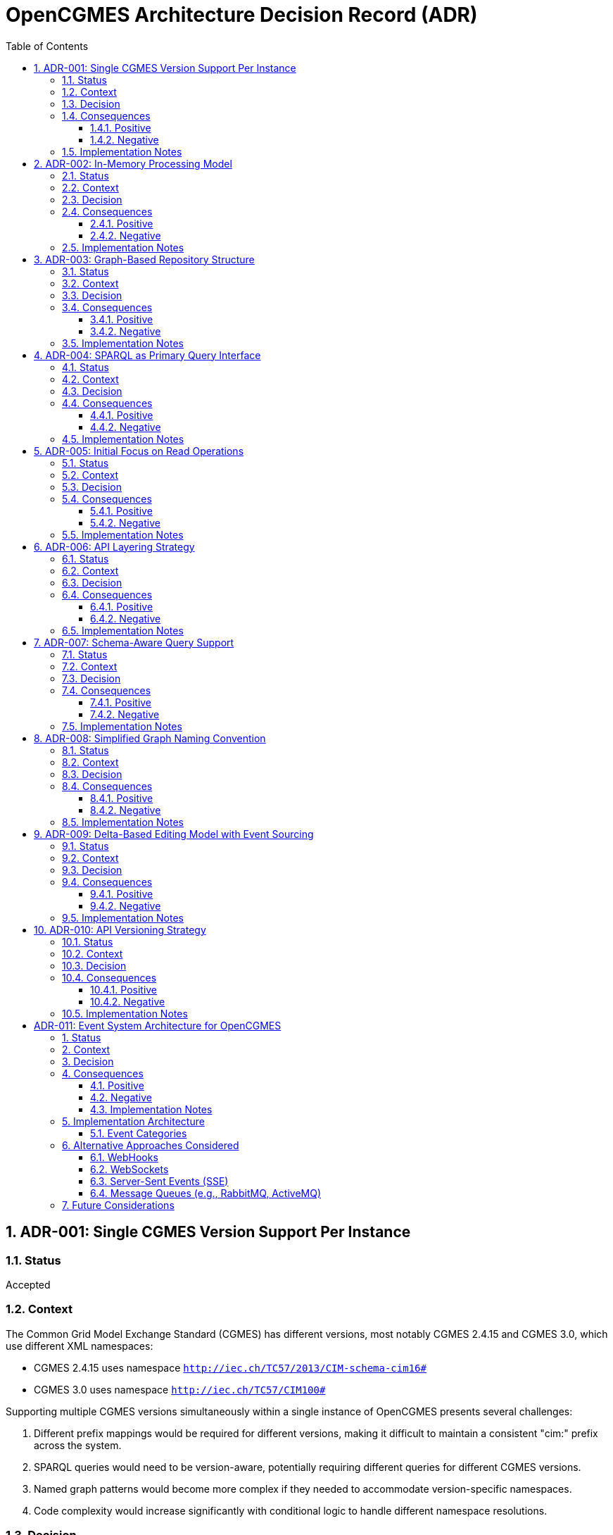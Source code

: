 = OpenCGMES Architecture Decision Record (ADR)
:toc: left
:toclevels: 3
:sectnums:
:icons: font
:source-highlighter: highlight.js

== ADR-001: Single CGMES Version Support Per Instance

=== Status
Accepted

=== Context
The Common Grid Model Exchange Standard (CGMES) has different versions, most notably CGMES 2.4.15 and CGMES 3.0, which use different XML namespaces:

* CGMES 2.4.15 uses namespace `http://iec.ch/TC57/2013/CIM-schema-cim16#`
* CGMES 3.0 uses namespace `http://iec.ch/TC57/CIM100#`

Supporting multiple CGMES versions simultaneously within a single instance of OpenCGMES presents several challenges:

1. Different prefix mappings would be required for different versions, making it difficult to maintain a consistent "cim:" prefix across the system.
2. SPARQL queries would need to be version-aware, potentially requiring different queries for different CGMES versions.
3. Named graph patterns would become more complex if they needed to accommodate version-specific namespaces.
4. Code complexity would increase significantly with conditional logic to handle different namespace resolutions.

=== Decision
Each instance of OpenCGMES will support exactly one CGMES version at a time. Initially, the focus will be on CGMES 3.0, with CGMES 2.4.15 support considered as a separate implementation path later, based on community needs.

=== Consequences

==== Positive
* Simplified prefix management with consistent "cim:" prefix usage
* Standardized SPARQL queries that work uniformly within an instance
* Cleaner codebase without conditional namespace handling
* Better performance without dynamic prefix resolution
* Focused development efforts on getting one version right before expanding

==== Negative
* Users needing to work with multiple CGMES versions will need to run multiple instances
* Migration between versions not inherently supported within a single instance
* Potentially some duplication of code between version-specific implementations

=== Implementation Notes
* Provide clear version selection mechanism during initialization
* Document this limitation clearly for users
* Consider developing utilities to assist with data migration between versions

== ADR-002: In-Memory Processing Model

=== Status
Accepted

=== Context
CGMES data processing often involves large volumes of data that need to be accessed quickly for grid calculations and analysis. Traditional approaches using persistent storage like triple stores or databases might introduce performance bottlenecks for time-critical operations.

=== Decision
OpenCGMES will use an in-memory processing model with no persistence layer. All data, including RDF graphs, will be maintained in memory for maximum performance.

=== Consequences

==== Positive
* Maximum performance for data access and queries
* Simplified architecture without database integration
* Reduced latency for time-critical operations
* Easier deployment without external database dependencies

==== Negative
* Higher memory consumption (estimated ~24GB RAM for European grid models for 24 hours)
* No built-in persistence between application restarts
* Potential limitations based on host system memory constraints

=== Implementation Notes
* Consider memory optimization techniques such as:
  ** Delta graphs for efficient storage of time series data
  ** String interning to reduce duplication
  ** Shared reference data across repositories
* Document memory requirements clearly for users

== ADR-003: Graph-Based Repository Structure

=== Status
Accepted

=== Context
CGMES data is inherently graph-based, with complex relationships between different profile types (EQ, TP, SSH, DL, etc.). A well-organized repository structure is needed to manage these relationships while maintaining performance and clarity.

=== Decision
Implement a structured repository system with:

1. *Separate Repositories* for different types of data:
   * Schema Repository (read-only, containing all RDFS files)
   * Instance Repository (containing all instance data)
   * Header Repository (containing all header data)

2. *Named Graphs* following a specific pattern:
   * Profile Graphs: `cim:PROFILE_ABBREVIATION`
   * Schema Graphs: `cims:PROFILE_ABBREVIATION`
   * Header Graphs: `md:PROFILE_ABBREVIATION`

3. *Internal Naming* simplified to use only `md:Model.mRID` for both instance and header repositories

=== Consequences

==== Positive
* Clear separation of concerns between schema, instance, and header data
* Efficient profile-specific queries
* Organized structure that mirrors CGMES design
* Support for RDFS-enabled queries with inheritance awareness
* Easier validation with profile-specific rules

==== Negative
* More complex initial setup compared to a flat graph structure
* Learning curve for users unfamiliar with named graphs
* Additional overhead in graph management

=== Implementation Notes
* Implement union graph as a projection over separate instance graphs
* Ensure efficient cross-profile querying through the default graph
* Document naming conventions clearly for users

== ADR-004: SPARQL as Primary Query Interface

=== Status
Accepted

=== Context
Accessing and analyzing CGMES data requires a powerful query interface that can handle complex graph traversals and data relationships. Various query approaches could be implemented, from custom APIs to standard query languages.

=== Decision
Use SPARQL as the primary query interface for OpenCGMES, with support for:

1. Named graph patterns for profile-specific queries
2. RDFS-enabled queries leveraging schema information
3. Union graph for cross-profile queries

=== Consequences

==== Positive
* Leverages existing industry standard query language
* Powerful expressiveness for complex grid model queries
* Familiar to many users already working with RDF data
* Enables inheritance-aware queries using `rdfs:subClassOf*` patterns
* Consistent with RDF/CGMES ecosystem

==== Negative
* Steeper learning curve for users unfamiliar with SPARQL
* Potential performance considerations for very complex queries
* Less type safety compared to a strongly-typed API

=== Implementation Notes
* Provide example queries for common use cases
* Consider query optimization techniques
* Document best practices for efficient SPARQL usage

== ADR-005: Initial Focus on Read Operations

=== Status
Accepted

=== Context
CGMES data can be read, validated, transformed, and modified. Each of these operations adds complexity to the implementation. A phased approach is needed to ensure solid foundations before adding more complex functionality.

=== Decision
Initially focus on read operations, validation, and transformation, with data manipulation via SPARQL Updates considered as a future extension.

=== Consequences

==== Positive
* Simplifies initial implementation
* Ensures core functionality is solid before adding complexity
* Allows for thorough testing of read operations
* Aligns with immediate needs of most users

==== Negative
* Initial versions will have limited write capabilities
* Users needing to modify CGMES data will need to use alternative methods
* May require rework when adding update capabilities later

=== Implementation Notes
* Design repository structure with future update operations in mind
* Document the read-only nature of initial versions
* Plan for SPARQL Update support in roadmap

== ADR-006: API Layering Strategy

=== Status
Accepted

=== Context
Different users and systems will need to interact with OpenCGMES in various ways, from direct library integration to remote service calls. A clear API strategy is needed to support these diverse use cases.

=== Decision
Implement a layered API approach:

1. Core Java API for direct programmatic access
2. REST API (planned) for remote access
3. gRPC interface (planned) for high-performance system integration
4. Client libraries (planned) for various programming languages

=== Consequences

==== Positive
* Flexibility for different integration scenarios
* Support for diverse technology stacks
* Separation between core functionality and access methods
* Future-proofing for evolving integration needs

==== Negative
* Additional development effort to maintain multiple APIs
* Potential consistency challenges across different interfaces
* More complex testing requirements

=== Implementation Notes
* Design core functionality with API-agnostic approach
* Implement Java API first, then extend to REST and gRPC
* Consider auto-generation of client libraries where possible

== ADR-007: Schema-Aware Query Support

=== Status
Accepted

=== Context
CGMES data follows complex schema definitions with inheritance hierarchies and property relationships. Queries can be made more powerful and flexible by leveraging this schema information.

=== Decision
Implement schema-aware query support that:

1. Includes schema graphs in query datasets
2. Enables inheritance-aware queries using `rdfs:subClassOf*` patterns
3. Provides access to property domain/range information
4. Makes data type information accessible

=== Consequences

==== Positive
* More powerful queries leveraging type hierarchies
* Simplified querying for complex class structures
* Better alignment with RDF/RDFS capabilities
* Reduced need for explicit type enumeration in queries

==== Negative
* Larger memory footprint with schema information loaded
* Potential performance impact for schema-heavy queries

=== Implementation Notes
* Ensure efficient loading and indexing of schema information
* Provide examples of schema-aware queries
* Consider optimization techniques for common inheritance patterns

== ADR-008: Simplified Graph Naming Convention

=== Status
Accepted

=== Context
The initially proposed full internal naming convention for graphs (using `md:Model.modelingAuthoritySet | md:Model.scenarioTime | PROFILE_ABBREVIATION | md:Model.mRID`) introduces unnecessary complexity. This complexity becomes particularly problematic when considering validation and resolution of superseded and dependentOn model references in headers.

=== Decision
Simplify the internal naming to use only `md:Model.mRID` for both instance and header repositories:

1. *Separate Repositories* remain as before:
   * Schema Repository (read-only)
   * Instance Repository (containing instance data)
   * Header Repository (containing header data)

2. *Named Graphs* follow the pattern:
   * Profile Graphs: `cim:PROFILE_ABBREVIATION`
   * Schema Graphs: `cims:PROFILE_ABBREVIATION`
   * Header Graphs: `md:PROFILE_ABBREVIATION`

3. *Internal Naming* simplified to use only `md:Model.mRID` as the unique identifier for both instance and header repositories

=== Consequences

==== Positive
* Reduced complexity in the naming system
* Easier validation and resolution of model references
* Clearer framework for treating graphs as immutable in a read-only context
* Simplifies implementation and maintenance

==== Negative
* Less information encoded directly in the naming convention
* May require additional lookups to determine modeling authority and scenario time

=== Implementation Notes
* Ensure that modeling authority and scenario time information remains easily accessible
* Update dataset views to reflect the simplified naming convention
* Document the transition for any existing implementations

== ADR-009: Delta-Based Editing Model with Event Sourcing

=== Status
Draft (Under Review)

=== Context
CGMES models are identified by mRIDs, and any change to instance data invalidates the associated header. Traditional editing approaches would require generating new mRIDs for every edit, leading to challenges in maintaining consistency and tracking changes. Additionally, multi-user collaborative editing requires a mechanism for branching, merging, and conflict resolution.

=== Decision
Implement a delta-based editing model using the Command Query Responsibility Segregation (CQRS) pattern with event sourcing that:

1. Treats original imported models as immutable baseline states
2. Records all changes as explicit delta operations (events) in an event store
3. Uses delta graphs as the foundation for representing changes
4. Provides views that apply sequences of deltas to baseline models
5. Supports branching and merging of edit streams
6. Only generates new mRIDs when publishing/exporting modified models
7. Implements optimistic locking for conflict detection during merges

=== Consequences

==== Positive
* Preserves all original data and maintains complete edit history
* Enables efficient storage of changes without duplicating unchanged data
* Provides clear lineage and traceability between model versions
* Supports collaborative editing with branching and merging
* Allows for reverting changes or creating alternative scenarios
* Minimizes the need for new mRID generation during the editing process

==== Negative
* Increased complexity in the overall system architecture
* Performance considerations for nested delta graphs buildung long chains
* Additional tooling required for effective conflict resolution

=== Implementation Notes
* Design a clean command API for recording edit operations
* Implement efficient delta storage and retrieval mechanisms
* Develop clear conflict detection and resolution strategies
* Document the branching and merging model for users


== ADR-010: API Versioning Strategy

=== Status
Accepted

=== Context
As OpenCGMES develops REST and gRPC APIs for external access, a clear strategy for API versioning is needed to ensure:

1. Backward compatibility for existing clients as the API evolves
2. Clear expectations for API consumers regarding stability and changes
3. Flexibility to introduce breaking changes when necessary
4. Maintainable codebase without excessive version-specific code paths

The need for versioning arises from the reality that APIs evolve over time as requirements change, bugs are fixed, and new features are added. However, once an API is published and in use by clients, changes can potentially break those clients. A versioning strategy helps manage this evolution while minimizing disruption.

=== Decision
Implement a path-based versioning strategy for all OpenCGMES APIs:

1. *URL Path Versioning*: Include the major version number in the base URL path
   * Example: `/api/v1/model/{filename}/query`

2. *Version Lifecycles*:
   * Major versions (v1, v2) indicate potentially breaking changes
   * Minor versions are documented but don't change the URL path
   * Patch versions address bugs without changing behavior

3. *Version Support Policy*:
   * At least two major versions will be supported simultaneously
   * Deprecated versions will have a minimum 6-month sunset period
   * Version deprecation announcements will be clearly communicated

4. *Documentation*:
   * Each version will have separate, complete API documentation
   * Migration guides will be provided between major versions
   * Changelog will track all changes, including minor and patch updates

=== Consequences

==== Positive
* Clear indication of API version in URLs makes it obvious which version a client is using
* Ability to introduce breaking changes in new major versions while maintaining backward compatibility
* Simplified routing and request handling in the implementation
* Consistent approach across all API endpoints
* Developer-friendly as the version is visible in all API references

==== Negative
* Potential duplication of code for supporting multiple API versions simultaneously
* Requires disciplined documentation of changes between versions
* Additional maintenance burden for supporting multiple versions during transition periods
* Client applications need to explicitly update URLs when migrating versions

=== Implementation Notes
* Use Spring RequestMapping at the controller class level to specify version prefix
* Consider leveraging interface inheritance for version compatibility where appropriate
* Implement API monitoring to track usage by version for deprecation planning
* Document version differences in OpenAPI/Swagger specifications
* Consider using feature flags for new capabilities that might eventually span versions

= ADR-011: Event System Architecture for OpenCGMES
:toc: left
:toclevels: 3
:sectnums:
:icons: font
:source-highlighter: highlight.js

== Status
Accepted

== Context
OpenCGMES needs a mechanism to notify external systems about changes to repositories, views, branches, and graphs. These notifications are essential for enabling:

1. Real-time UI updates without polling
2. Multi-user collaborative editing
3. Integration with external monitoring and validation systems
4. Event-based automation workflows
5. Audit and activity tracking

Several approaches could be used to implement this notification system:

1. Webhook callbacks
2. Long polling
3. WebSockets
4. Server-sent events (SSE)
5. Message queues
6. Publish/subscribe messaging

Each approach has different characteristics regarding scalability, reliability, ease of implementation, and client compatibility.

== Decision
Implement an event notification system using MQTT (Message Queuing Telemetry Transport) as the primary transport protocol, with the following architecture:

1. *Protocol*: MQTT 3.1.1 or 5.0
2. *Broker*: External MQTT broker (e.g., Eclipse Mosquitto)
3. *Topic Structure*: Hierarchical, reflecting OpenCGMES component structure:
   ```
   # For existing resources:
   opencgmes/{component_type}/{component_id}/{event_type}
   
   # For creation/deletion events (using plural component types):
   opencgmes/{component_types}/created
   opencgmes/{component_types}/deleted
   ```
4. *Event Format*: JSON with standardized structure
5. *Event Storage*: No persistent event storage within OpenCGMES; rely on broker capabilities
6. *Client Access*: Direct MQTT connections plus WebSocket bridge for web clients

This decision includes the restraint that OpenCGMES will *not* implement its own MQTT broker but will provide documentation and configuration examples for using external brokers.

== Consequences

=== Positive
* **Decoupled Architecture**: Publishers and subscribers don't need direct knowledge of each other.
* **Efficient Protocol**: MQTT is lightweight and designed for constrained environments.
* **Flexible Subscriptions**: Hierarchical topics allow precise subscription patterns.
* **Scalability**: MQTT brokers are designed to handle thousands of clients and high message throughput.
* **QoS Options**: Different quality of service levels can be used for different event types.
* **Wide Adoption**: Many client libraries and tools exist for different platforms.
* **Real-time Performance**: Low latency for event delivery.

=== Negative
* **External Dependency**: Requires deploying and managing an external MQTT broker.
* **Operational Complexity**: Adds another component to the deployment architecture.
* **Limited Querying**: No built-in capabilities for historical event querying.
* **Security Management**: Requires careful configuration of authentication and authorization.
* **Connection State**: Requires handling reconnections and potential message loss.

=== Implementation Notes
* Implement a clean abstraction layer to isolate MQTT-specific code.
* For web clients, provide a WebSocket bridge that subscribes to MQTT topics and forwards events.
* Consider adding a REST API for subscription management to simplify client integration.
* Document broker setup and security best practices.
* Ensure event payloads are self-contained and include all necessary context.
* Implement QoS selection based on event criticality.

== Implementation Architecture

The event system consists of several components:

1. *Event Publishers*: Components that capture system events and publish them to the MQTT broker.
2. *Event Broker*: External MQTT broker that routes messages from publishers to subscribers.
3. *Event Subscribers*: External systems that subscribe to events of interest.
4. *WebSocket Bridge*: Optional component to support web clients.

[plantuml]
----
@startuml
skinparam componentStyle rectangle

package "OpenCGMES" {
  [Event Abstraction Layer] as EventLayer
  [MQTT Publisher] as Publisher
  [WebSocket Bridge] as WsBridge
  [Repository Manager] as RepoMgr
  [View Manager] as ViewMgr
  [Branch Manager] as BranchMgr
}

[MQTT Broker] as Broker

package "Clients" {
  [MQTT Clients] as MqttClients
  [WebSocket Clients] as WsClients
  [REST Clients] as RestClients
}

RepoMgr --> EventLayer
ViewMgr --> EventLayer
BranchMgr --> EventLayer

EventLayer --> Publisher
Publisher --> Broker
Publisher --> WsBridge
WsBridge --> WsClients

Broker --> MqttClients
RestClients --> EventLayer : subscription management

@enduml
----

=== Event Categories

Events are categorized as follows:

1. *Repository Events*: Changes to repositories
   - Repository created/deleted
   - Graph added/deleted

2. *View Events*: Changes to views
   - View created/deleted
   - Graph added/deleted
   - View validated

3. *Branch Events*: Changes to branches
   - Branch created/deleted/merged
   - Graph added/deleted
   - Branch validated

4. *Graph Events*: Changes to graph content
   - Graph updated

5. *System Events*: System-wide events
   - Health status
   - Resource usage

== Alternative Approaches Considered

=== WebHooks
* **Pros**: Simple HTTP-based integration, familiar to many developers
* **Cons**: Requires client to expose HTTP endpoints, stateless, can't push to browsers directly

=== WebSockets
* **Pros**: Full-duplex communication, well-supported in browsers
* **Cons**: Higher resource usage for maintaining connections, less suitable for IoT/lightweight clients

=== Server-Sent Events (SSE)
* **Pros**: Simple client implementation, works with standard HTTP
* **Cons**: One-way communication, potential issues with proxies and firewalls

=== Message Queues (e.g., RabbitMQ, ActiveMQ)
* **Pros**: Robust delivery guarantees, complex routing capabilities
* **Cons**: Heavier protocol overhead, potentially more complex client implementations

== Future Considerations

1. *Correlation IDs*: Add support for tracking related events across system components.
2. *Event Schemas*: Define formal schemas for event payloads to ensure compatibility.
3. *Metrics and Monitoring*: Add instrumentation for event system performance.